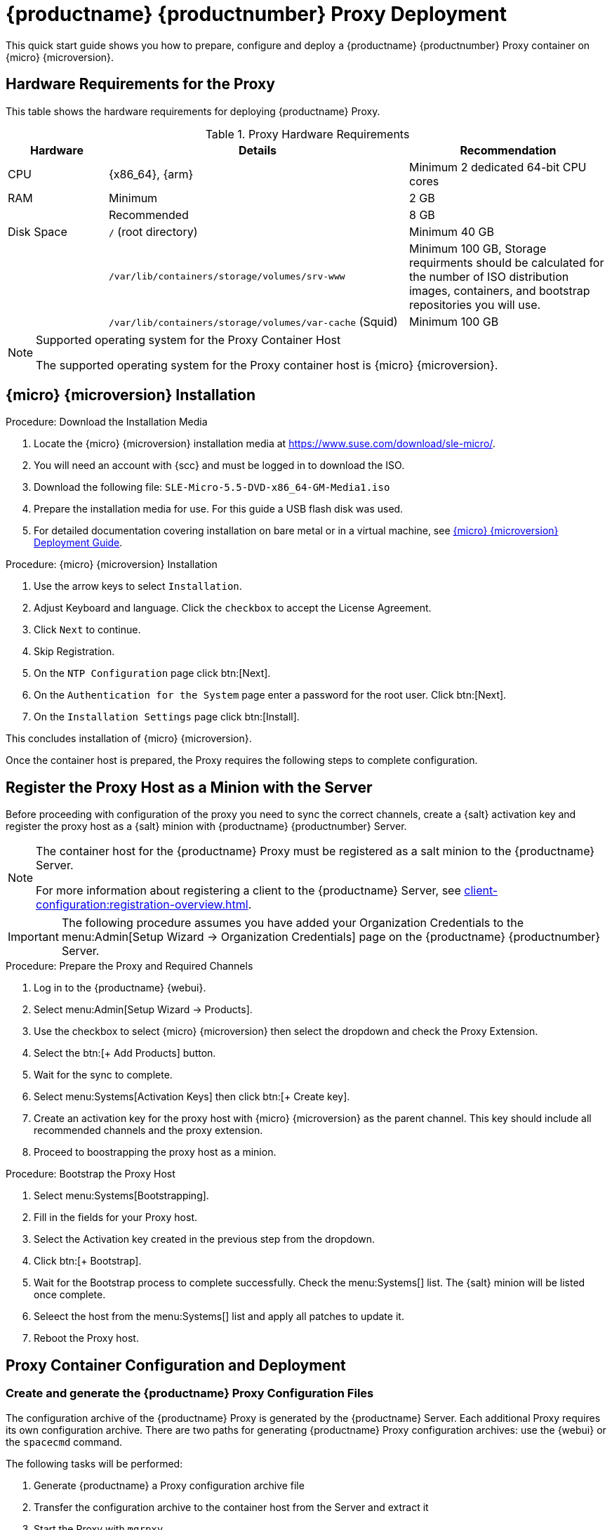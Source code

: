 [[proxy-setup-containers]]
= {productname} {productnumber} Proxy Deployment

This quick start guide shows you how to prepare, configure and deploy a {productname} {productnumber} Proxy container on {micro} {microversion}.


== Hardware Requirements for the Proxy

This table shows the hardware requirements for deploying {productname} Proxy.

[cols="1,3,2", options="header"]
.Proxy Hardware Requirements
|===

| Hardware
| Details
| Recommendation

| CPU
| {x86_64}, {arm}
| Minimum 2 dedicated 64-bit CPU cores

| RAM
| Minimum
| 2 GB

|
| Recommended
| 8 GB

| Disk Space
| [path]``/`` (root directory)
| Minimum 40 GB

|
| [path]``/var/lib/containers/storage/volumes/srv-www``
| Minimum 100 GB, Storage requirments should be calculated for the number of ISO distribution images, containers, and bootstrap repositories you will use. 

|
| [path]``/var/lib/containers/storage/volumes/var-cache`` (Squid)
| Minimum 100 GB

|===


.Supported operating system for the Proxy Container Host
[NOTE]
====
The supported operating system for the Proxy container host is {micro} {microversion}.
====



== {micro} {microversion} Installation

.Procedure: Download the Installation Media
. Locate the {micro} {microversion} installation media at https://www.suse.com/download/sle-micro/.
. You will need an account with {scc} and must be logged in to download the ISO.
. Download the following file: [filename]``SLE-Micro-5.5-DVD-x86_64-GM-Media1.iso`` 
. Prepare the installation media for use. For this guide a USB flash disk was used.
. For detailed documentation covering installation on bare metal or in a virtual machine, see link:https://documentation.suse.com/sle-micro/5.5/html/SLE-Micro-all/book-deployment-slemicro.html[{micro} {microversion} Deployment Guide].


.Procedure: {micro} {microversion} Installation 
. Use the arrow keys to select [systemitem]``Installation``.
. Adjust Keyboard and language. Click the [systemitem]``checkbox`` to accept the License Agreement.
. Click [systemitem]``Next`` to continue.
. Skip Registration.
. On the [systemitem]``NTP Configuration`` page click btn:[Next].
. On the [systemitem]``Authentication for the System`` page enter a password for the root user. Click btn:[Next].
. On the [systemitem]``Installation Settings`` page click btn:[Install].

This concludes installation of {micro} {microversion}.

Once the container host is prepared, the Proxy requires the following steps to complete configuration.



== Register the Proxy Host as a Minion with the Server

Before proceeding with configuration of the proxy you need to sync the correct channels, create a {salt} activation key and register the proxy host as a {salt} minion with {productname} {productnumber} Server.

[NOTE]
====
The container host for the {productname} Proxy must be registered as a salt minion to the {productname} Server.

For more information about registering a client to the {productname} Server, see xref:client-configuration:registration-overview.adoc[].
====

[IMPORTANT]
====
The following procedure assumes you have added your Organization Credentials to the menu:Admin[Setup Wizard -> Organization Credentials] page on the {productname} {productnumber} Server.
====

.Procedure: Prepare the Proxy and Required Channels
. Log in to the {productname} {webui}. 
. Select menu:Admin[Setup Wizard -> Products].
. Use the checkbox to select {micro} {microversion} then select the dropdown and check the Proxy Extension.
. Select the btn:[+ Add Products] button.
. Wait for the sync to complete.
. Select menu:Systems[Activation Keys] then click btn:[+ Create key].
. Create an activation key for the proxy host with {micro} {microversion} as the parent channel. This key should include all recommended channels and the proxy extension.
. Proceed to boostrapping the proxy host as a minion.

.Procedure: Bootstrap the Proxy Host
. Select menu:Systems[Bootstrapping].
. Fill in the fields for your Proxy host.
. Select the Activation key created in the previous step from the dropdown.
. Click btn:[+ Bootstrap].
. Wait for the Bootstrap process to complete successfully. Check the menu:Systems[] list. The {salt} minion will be listed once complete.
. Seleect the host from the menu:Systems[] list and apply all patches to update it.
. Reboot the Proxy host.



== Proxy Container Configuration and Deployment



[[proxy-setup-containers-generate-config]]
=== Create and generate the {productname} Proxy Configuration Files

The configuration archive of the {productname} Proxy is generated by the {productname} Server. Each additional Proxy requires its own configuration archive.
There are two paths for generating {productname} Proxy configuration archives: use the {webui} or the [literal]``spacecmd`` command.

The following tasks will be performed:

1. Generate {productname} a Proxy configuration archive file
2. Transfer the configuration archive to the container host from the Server and extract it
3. Start the Proxy with [literal]``mgrpxy``

[[proc-proxy-containers-setup-webui]]
.Procedure: Generating a Proxy Container Configuration using Web UI

. In the {webui}, navigate to menu:Systems[Proxy Configuration] and fill the required data:

. In the [guimenu]``Proxy FQDN`` field type fully qualified domain name for the proxy.

. In the [guimenu]``Parent FQDN`` field type fully qualified domain name for the {productname} Server or another {productname} Proxy.

. In the [guimenu]``Proxy SSH port`` field type SSH port on which SSH service is listening on {productname} Proxy. Recommended is to keep default 8022.

. In the [guimenu]``Max Squid cache size [MB]`` field type maximal allowed size for Squid cache. Typically this should be at most 60% of available storage for the containers.

. In the [guimenu]``SSL certificate`` selection list choose if new server certificate should be generated for {productname} Proxy or an existing one should be used.
You can consider generated certificates as {productname} builtin (self signed) certificates.
+
Depending on the choice then provide either path to signing CA certificate to generate a new certificate or path to an existing certificate and its key to be used as proxy certificate.
+
The CA certificates generated on the server are stored in the [path]``/root/ssl-build`` directory.
+
For more information about existing or custom certificates and the concept of corporate and intermediate certificates, see  xref:administration:ssl-certs-imported.adoc[].

. Click btn:[Generate] to register new proxy FQDN in {productname} Server and generate configuration archive with details for container host.

. After a few moments you are presented with file to download. Save this file locally.

image::suma_proxy_containerized_webui.png[scaledwidth=80%]


////
[[proc-proxy-containers-setup-spacecmd]]
.Procedure: Generating Of Container Services Configuration using spacecmd command

. In the console run following command:
+
----
spacecmd proxy_container_config_generate_cert -- <proxy_fqdn> <parent_fqdn> <squid_max_cache> <admin_email>
----

. Answer questions presented by script, namely {productname} credentials and CA password.
+
This will generate file `config.tar.gz` with configuration for the {productname} Proxy containers.
+
For more information about [literal]`spacecmd` container proxy generation, see xref:reference:spacecmd/proxy_container.adoc[].


If a [literal]``Proxy FQDN`` is used to generate {productname} Proxy container configuration that is not a registered minion, a new system entry will appear in system list.
This new entry will be shown under previously entered [literal]``Proxy FQDN`` value and will be of [literal]``Foreign`` system type.
////


[[proxy-setup-containers-transfer-config]]
== Transfer the Proxy Configuration

Both [command]``spacecmd`` command  and {webui} methods generate a configuration archive.
This archive needs to be made available on container host.


. Copy the files from the container to the host:
+
----
mgrctl cp server:/root/config.tar.gz .
----

. Next copy the files from the server host OS to the proxy host: 
+
----
scp config.tar.gz <proxy-FQDN>:/root
----

. Install the Proxy with:
+ 
// We need to update this image location for beta2
----

mgrpxy install podman --imagesLocation registry.suse.com/suse/sle-15-sp6/update/products/manager50/containerfile/suse/manager/5.0/x86_64 config.tar.gz config.tar.gz
----

For installation instructions to use the archive to get the proxy containers, see xref:installation-and-upgrade:container-deployment/suma/proxy-container-installation.adoc[].






[[proxy-setup-containers-transfer-start]]
== Start {productname} Proxy containers

Container can now be started with the [literal]`mgrpxy` command:

[[proc-setup-containers-setup-start]]
.Procedure: Start {productname} Proxy containers

----
mgrpxy start uyuni-proxy-pod
----

Check if all containers started up as expected by calling

----
podman ps
----

Five {productname} Proxy containers should be present:

- proxy-salt-broker
- proxy-httpd
- proxy-tftpd
- proxy-squid
- proxy-ssh

And should be part of [literal]``proxy-pod`` container pod.


////
. List available extensions:
+
----
transactional-update --quiet register -list-extensions
----

. Add the Proxy extension:
----
transactional-update register -p SUSE-Manager-Proxy/5.0/x86_64 -r ADDITIONAL REGCODE
----
////